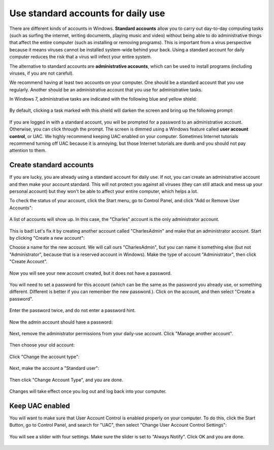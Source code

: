 
Use standard accounts for daily use
-----------------------------------

There are different kinds of accounts in Windows. **Standard accounts**
allow you to carry out day-to-day computing tasks (such as surfing the
internet, writing documents, playing music and video) without being able
to do administrative things that affect the entire computer (such as
installing or removing programs). This is important from a virus
perspective because it means viruses cannot be installed system-wide
behind your back. Using a standard account for daily computer reduces
the risk that a virus will infect your entire system.

The alternative to standard accounts are **administrative accounts**,
which can be used to install programs (including viruses, if you are not
careful).

We recommend having at least two accounts on your computer. One should
be a standard account that you use regularly. Another should be an
administrative account that you use for administrative tasks.

In Windows 7, administrative tasks are indicated with the following blue
and yellow shield:

.. figure:: pix/10-accounts/01-admin-tasks.png
   :align: center
   :alt: Blue and yellow shield indicating administrative tasks

By default, clicking a task marked with this shield will darken the
screen and bring up the following prompt:

.. figure:: pix/10-accounts/03-uac-prompt.png
   :align: center
   :alt: Administrative prompt

If you are logged in with a standard account, you will be prompted for a
password to an administrative account. Otherwise, you can click through
the prompt. The screen is dimmed using a Windows feature called **user
account control**, or UAC. We highly recommend keeping UAC enabled on
your computer. Sometimes Internet tutorials recommend turning off UAC
because it is annoying, but those Internet tutorials are dumb and you
should not pay attention to them.

Create standard accounts
~~~~~~~~~~~~~~~~~~~~~~~~~~

If you are lucky, you are already using a standard account for daily
use. If not, you can create an administrative account and then make your
account standard. This will not protect you against all viruses (they
can still attack and mess up your personal account) but they won't be
able to affect your entire computer, which helps a lot.

To check the status of your account, click the Start menu, go to Control
Panel, and click "Add or Remove User Accounts":

.. figure:: pix/10-accounts/05-standard/00-accounts-link.png
   :align: center
   :alt: Add or Remove User Accounts link

A list of accounts will show up. In this case, the "Charles" account is
the only administrator account.

.. figure:: pix/10-accounts/05-standard/05-charles-is-admin.png
   :align: center
   :alt: Charles is an administrator

This is bad! Let's fix it by creating another account called
"CharlesAdmin" and make that an administrator account. Start by clicking
"Create a new account":

Choose a name for the new account. We will call ours "CharlesAdmin", but
you can name it something else (but not "Administrator", because that is
a reserved account in Windows). Make the type of account
"Administrator", then click "Create Account".

.. figure:: pix/10-accounts/05-standard/10-make-admin.png
   :align: center
   :alt: Create Charlesadmin and make administrator

Now you will see your new account created, but it does not have a
password.

.. figure:: pix/10-accounts/05-standard/15-needs-password.png
   :align: center
   :alt: Charlesadmin does not have a password

You will need to set a password for this account (which can be the same
as the password you already use, or something different. Different is
better if you can remember the new password.). Click on the account, and
then select "Create a password".

.. figure:: pix/10-accounts/05-standard/20-password-link.png
   :align: center
   :alt: Create a password link

Enter the password twice, and do not enter a password hint.

.. figure:: pix/10-accounts/05-standard/25-set-password.png
   :align: center
   :alt: Change Charlesadmin password

Now the admin account should have a password:

.. figure:: pix/10-accounts/05-standard/30-has-password.png
   :align: center
   :alt: Charlesadmin has a password

Next, remove the administrator permissions from your daily-use account.
Click "Manage another account".

.. figure:: pix/10-accounts/05-standard/35-manage-another.png
   :align: center
   :alt: Manage another account

Then choose your old account:

.. figure:: pix/10-accounts/05-standard/40-remove-admin.png
   :align: center
   :alt: Change Charles account

Click "Change the account type":

.. figure:: pix/10-accounts/05-standard/45-change-account-type.png
   :align: center
   :alt: Change account type link

Next, make the account a "Standard user":

.. figure:: pix/10-accounts/05-standard/50-make-standard.png
   :align: center
   :alt: Make Charles a standard account

Then click "Change Account Type", and you are done.

.. figure:: pix/10-accounts/05-standard/55-confirm-standard.png
   :align: center
   :alt: Charles is a standard user

Changes will take effect once you log out and log back into your
computer.

Keep UAC enabled
~~~~~~~~~~~~~~~~

You will want to make sure that User Account Control is enabled properly
on your computer. To do this, click the Start Button, go to Control
Panel, and search for "UAC", then select "Change User Account Control
Settings":

.. figure:: pix/10-accounts/10-uac/05-uac-controlpanel.png
   :align: center
   :alt: Change User Account Control settings link

You will see a slider with four settings. Make sure the slider is set to
"Always Notify". Click OK and you are done.

.. figure:: pix/10-accounts/10-uac/10-uac-slider.png
   :align: center
   :alt: UAC slider: choose "Always Notify"

